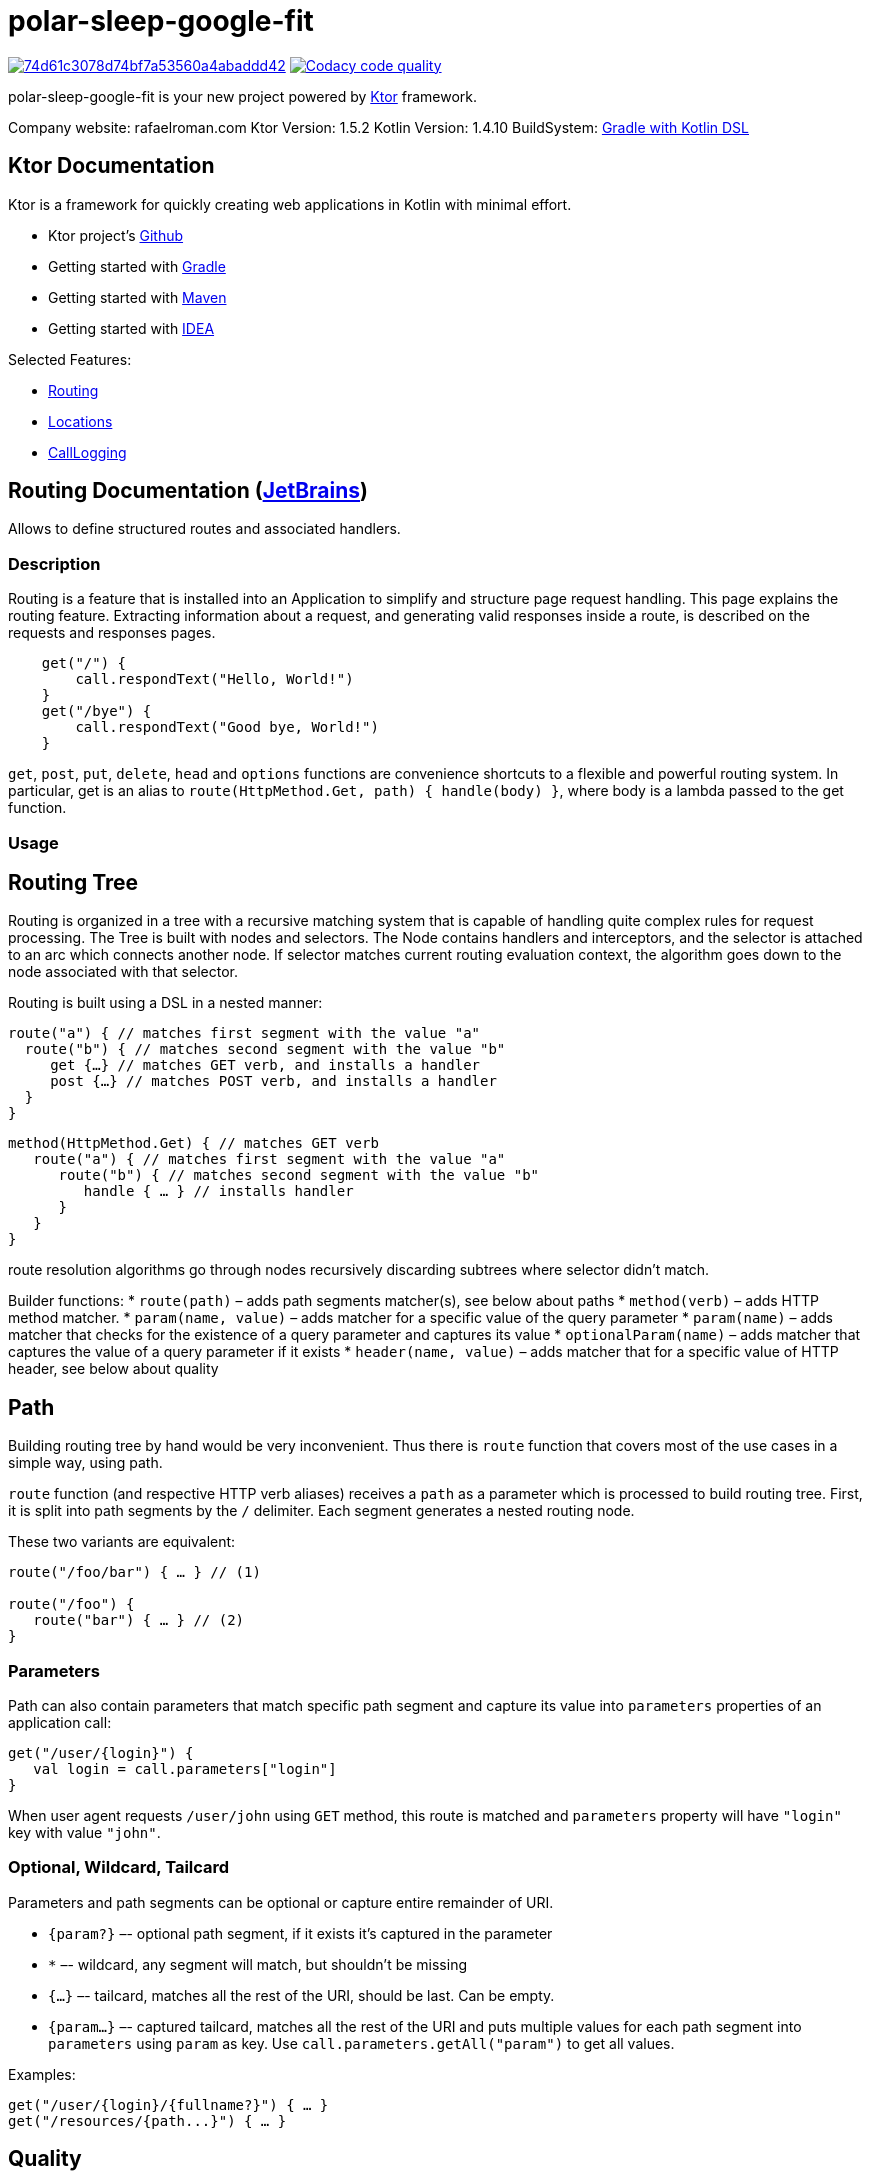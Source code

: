 = polar-sleep-google-fit

image:https://api.codacy.com/project/badge/Grade/74d61c3078d74bf7a53560a4abaddd42[link="https://app.codacy.com/gh/Panthro/polar-sleep-google-fit?utm_source=github.com&utm_medium=referral&utm_content=Panthro/polar-sleep-google-fit&utm_campaign=Badge_Grade_Settings"]
image:https://app.codacy.com/project/badge/Coverage/fef897e2c0814abd98e254872ef8c600["Codacy code quality", link="https://www.codacy.com/gh/Panthro/polar-sleep-google-fit/dashboard?utm_source=github.com&utm_medium=referral&utm_content=Panthro/polar-sleep-google-fit&utm_campaign=Badge_Coverage"]

polar-sleep-google-fit is your new project powered by http://ktor.io[Ktor] framework.

Company website: rafaelroman.com Ktor Version: 1.5.2 Kotlin Version: 1.4.10
BuildSystem: https://docs.gradle.org/current/userguide/kotlin_dsl.html[Gradle with Kotlin DSL]

== Ktor Documentation

Ktor is a framework for quickly creating web applications in Kotlin with minimal effort.

* Ktor project's https://github.com/ktorio/ktor/blob/master/README.md[Github]
* Getting started with http://ktor.io/quickstart/gradle.html[Gradle]
* Getting started with http://ktor.io/quickstart/maven.html[Maven]
* Getting started with http://ktor.io/quickstart/intellij-idea.html[IDEA]

Selected Features:

* <<routing-documentation-jetbrainshttpswwwjetbrainscom,Routing>>
* <<locations-documentation-jetbrainshttpswwwjetbrainscom,Locations>>
* <<calllogging-documentation-jetbrainshttpswwwjetbrainscom,CallLogging>>

== Routing Documentation (https://www.jetbrains.com[JetBrains])

Allows to define structured routes and associated handlers.

=== Description

Routing is a feature that is installed into an Application to simplify and structure page request handling. This page explains the routing feature. Extracting
information about a request, and generating valid responses inside a route, is described on the requests and responses pages.

[source,application.install(Routing) {]
----
    get("/") {
        call.respondText("Hello, World!")
    }
    get("/bye") {
        call.respondText("Good bye, World!")
    }

----

`get`, `post`, `put`, `delete`, `head` and `options` functions are convenience shortcuts to a flexible and powerful routing system. In particular, get is an
alias to `route(HttpMethod.Get, path) { handle(body) }`, where body is a lambda passed to the get function.

=== Usage

== Routing Tree

Routing is organized in a tree with a recursive matching system that is capable of handling quite complex rules for request processing. The Tree is built with
nodes and selectors. The Node contains handlers and interceptors, and the selector is attached to an arc which connects another node. If selector matches
current routing evaluation context, the algorithm goes down to the node associated with that selector.

Routing is built using a DSL in a nested manner:

[source,kotlin]
----
route("a") { // matches first segment with the value "a"
  route("b") { // matches second segment with the value "b"
     get {…} // matches GET verb, and installs a handler
     post {…} // matches POST verb, and installs a handler
  }
}

----

[source,kotlin]
----
method(HttpMethod.Get) { // matches GET verb
   route("a") { // matches first segment with the value "a"
      route("b") { // matches second segment with the value "b"
         handle { … } // installs handler
      }
   }
}
----

route resolution algorithms go through nodes recursively discarding subtrees where selector didn't match.

Builder functions:
* `route(path)` – adds path segments matcher(s), see below about paths
* `method(verb)` – adds HTTP method matcher.
* `param(name, value)` – adds matcher for a specific value of the query parameter
* `param(name)` – adds matcher that checks for the existence of a query parameter and captures its value
* `optionalParam(name)` – adds matcher that captures the value of a query parameter if it exists
* `header(name, value)` – adds matcher that for a specific value of HTTP header, see below about quality

== Path

Building routing tree by hand would be very inconvenient. Thus there is `route` function that covers most of the use cases in a simple way, using path.

`route` function (and respective HTTP verb aliases) receives a `path` as a parameter which is processed to build routing tree. First, it is split into path segments by the `/` delimiter. Each segment generates a nested routing node.

These two variants are equivalent:

[source,kotlin]
----
route("/foo/bar") { … } // (1)

route("/foo") {
   route("bar") { … } // (2)
}
----

=== Parameters

Path can also contain parameters that match specific path segment and capture its value into `parameters` properties of an application call:

[source,kotlin]
----
get("/user/{login}") {
   val login = call.parameters["login"]
}
----

When user agent requests `/user/john` using `GET` method, this route is matched and `parameters` property will have `&quot;login&quot;` key with value `&quot;john&quot;`.

=== Optional, Wildcard, Tailcard

Parameters and path segments can be optional or capture entire remainder of URI.

* `{param?}` –- optional path segment, if it exists it's captured in the parameter
* `*` –- wildcard, any segment will match, but shouldn't be missing
* `{...}` –- tailcard, matches all the rest of the URI, should be last. Can be empty.
* `{param...}` –- captured tailcard, matches all the rest of the URI and puts multiple values for each path segment into `parameters` using `param` as key.
 Use `call.parameters.getAll(&quot;param&quot;)` to get all values.

Examples:

[source,kotlin]
----
get("/user/{login}/{fullname?}") { … }
get("/resources/{path...}") { … }
----

== Quality

It is not unlikely that several routes can match to the same HTTP request.

One example is matching on the `Accept` HTTP header which can have multiple values with specified priority (quality).

[source,kotlin]
----
accept(ContentType.Text.Plain) { … }
accept(ContentType.Text.Html) { … }
----

The routing matching algorithm not only checks if a particular HTTP request matches a specific path in a routing tree, but it also calculates the quality of the
match and selects the routing node with the best quality. Given the routes above, which match on the Accept header, and given the request
header `Accept: text/plain; q=0.5, text/html` will match `text/html` because the quality factor in the HTTP header indicates a lower quality fortext/plain (
default is 1.0).

The Header `Accept: text/plain, text/*` will match `text/plain`. Wildcard matches are considered less specific than direct matches. Therefore the routing
matching algorithm will consider them to have a lower quality.

Another example is making short URLs to named entities, e.g. users, and still being able to prefer specific pages like `&quot;settings&quot;`. An example would be

* `https://twitter.com/kotlin` -– displays user `&quot;kotlin&quot;`
* `https://twitter.com/settings` – displays settings page

This can be implemented like this:

[source,kotlin]
----
get("/{user}") { … }
get("/settings") { … }
----

The parameter is considered to have a lower quality than a constant string, so that even if `/settings` matches both, the second route will be selected.

=== Options

No options()

== Locations Documentation (https://www.jetbrains.com[JetBrains])

Allows to define route locations in a typed way

=== Description

Ktor provides a mechanism to create routes in a typed way, for both: constructing URLs and reading the parameters.

=== Usage

== Installation

The Locations feature doesn't require any special configuration:

[source,kotlin]
----
install(Locations)
----

== Defining route classes

For each typed route you want to handle, you need to create a class (usually a data class) containing the parameters that you want to handle.

The parameters must be of any type supported by the `Data Conversion` feature. By default, you can use `Int`, `Long`, `Float`, `Double`, `Boolean`, `String`,
enums and `Iterable` as parameters.

=== URL parameters

That class must be annotated with `@Location` specifying a path to match with placeholders between curly brackets `{` and `}`. For example: `{propertyName}`.
The names between the curly braces must match the properties of the class.

[source,kotlin]
----
@Location("/list/{name}/page/{page}")
data class Listing(val name: String, val page: Int)
----

* Will match: `/list/movies/page/10`
* Will construct: `Listing(name = &quot;movies&quot;, page = 10)`

=== GET parameters

If you provide additional class properties that are not part of the path of the `@Location`, those parameters will be obtained from the `GET`'s query string
or `POST` parameters:

[source,kotlin]
----
@Location("/list/{name}")
data class Listing(val name: String, val page: Int, val count: Int)
----

* Will match: `/list/movies?page=10&amp;count=20`
* Will construct: `Listing(name = &quot;movies&quot;, page = 10, count = 20)`

== Defining route handlers

Once you have defined the classes annotated with `@Location`, this feature artifact exposes new typed methods for defining route handlers: `get`, `options`
, `header`, `post`, `put`, `delete` and `patch`.

[source,kotlin]
----
routing {
    get<Listing> { listing ->
        call.respondText("Listing ${listing.name}, page ${listing.page}")
    }
}
----

== Building URLs

You can construct URLs to your routes by calling `application.locations.href` with an instance of a class annotated with `@Location`:

[source,kotlin]
----
val path = application.locations.href(Listing(name = "movies", page = 10, count = 20))
----

So for this class, `path` would be `&quot;/list/movies?page=10&amp;count=20&quot;`.

[source,kotlin]
----
@Location("/list/{name}") data class Listing(val name: String, val page: Int, val count: Int)
----

If you construct the URLs like this, and you decide to change the format of the URL, you will just have to update the `@Location` path, which is really
convenient.

== Subroutes with parameters

You have to create classes referencing to another class annotated with `@Location` like this, and register them normally:

[source,kotlin]
----
routing {
    get<Type.Edit> { typeEdit -> // /type/{name}/edit
        // ...
    }
    get<Type.List> { typeList -> // /type/{name}/list/{page}
        // ...
    }
}
----

To obtain parameters defined in the superior locations, you just have to include those property names in your classes for the internal routes. For example:

[source,kotlin]
----
@Location("/type/{name}") data class Type(val name: String) {
	// In these classes we have to include the `name` property matching the parent.
	@Location("/edit") data class Edit(val parent: Type)
	@Location("/list/{page}") data class List(val parent: Type, val page: Int)
}
----

=== Options

No options()

== CallLogging Documentation (https://www.jetbrains.com[JetBrains])

Logs client requests

=== Description

You might want to log client requests: and the Call Logging feature does just that. It uses
the `ApplicationEnvironment.log(LoggerFactory.getLogger(&quot;Application&quot;))` that uses `slf4j` so you can easily configure the output. For more information on
logging in Ktor, please check the logging in the ktor page.

=== Usage

== Basic usage

The basic unconfigured feature logs every request using the level `TRACE`:

[source,kotlin]
----
install(CallLogging)

----

== Configuring

This feature allows you to configure the log level and filtering the requests that are being logged:

[source,kotlin]
----
install(CallLogging) {
    level = Level.INFO
    filter { call -> call.request.path().startsWith("/section1") }
    filter { call -> call.request.path().startsWith("/section2") }
    // ...
}

----

The filter method keeps an allow list of filters. If no filters are defined, everything is logged. And if there are filters, if any of them returns true, the
call will be logged.

In the example, it will log both: `/section1/*` and `/section2/*` requests.

== MDC

The `CallLogging` feature supports `MDC` (Mapped Diagnostic Context) from `slf4j` to associate information as part of the request.

When installing the `CallLogging`, you can configure a parameter to associate to the request with the mdc method. This method requires a key name, and a
function provider. The context would be associated (and the providers will be called) as part of the `Monitoring` pipeline phase.

[source,kotlin]
----
install(CallLogging) {
    mdc(name) { // call: ApplicationCall ->
        "value"
    }
    // ...
}

----

=== Options

No options()

= Reporting Issues / Support

Please use https://youtrack.jetbrains.com/issues/KTOR[our issue tracker] for filing feature requests and bugs. If you'd like to ask a question, we
recommmend https://stackoverflow.com/questions/tagged/ktor[StackOverflow] where members of the team monitor frequently.

There is also community support on the https://app.slack.com/client/T09229ZC6/C0A974TJ9[Kotlin Slack Ktor channel]

= Reporting Security Vulnerabilities

If you find a security vulnerability in Ktor, we kindly request that you reach out to the JetBrains security team via
our https://www.jetbrains.com/legal/terms/responsible-disclosure.html[responsible disclosure process].

= Contributing

Please see link:CONTRIBUTING.md[the contribution guide] and the link:CODE_OF_CONDUCT.md[Code of conduct] before contributing.

TODO: contribution of features guide (link)

